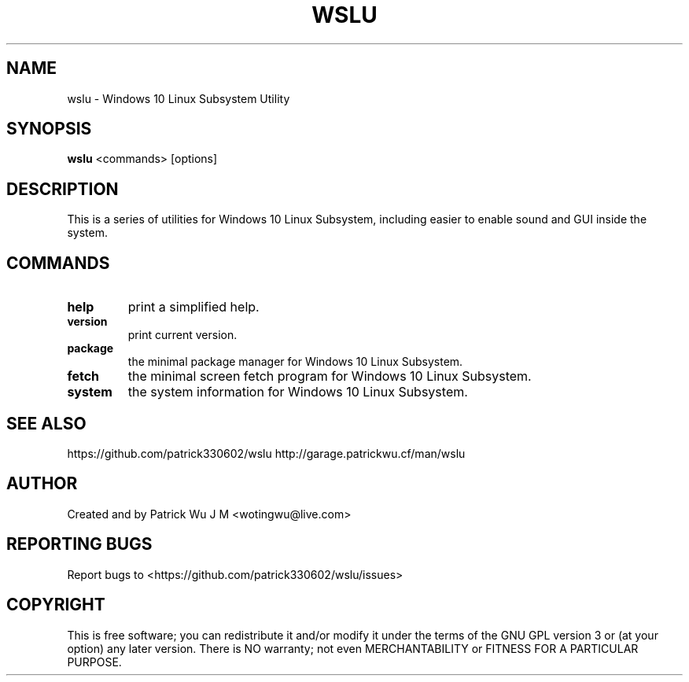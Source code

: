 .TH WSLU "1" "May 2017" "0.15.0" "wslu User Manual"

.SH NAME
wslu \- Windows 10 Linux Subsystem Utility
.SH SYNOPSIS
.B wslu \fR<commands> [options]

.SH DESCRIPTION
This is a series of utilities for Windows 10 Linux Subsystem, including easier to enable sound and GUI inside the system. 

.SH COMMANDS
.TP
.B help
print a simplified help.
.TP
.B version
print current version.
.TP
.B package
the minimal package manager for Windows 10 Linux Subsystem.
.TP
.B fetch
the minimal screen fetch program for Windows 10 Linux Subsystem.
.TP
.B system
the system information for Windows 10 Linux Subsystem.


.SH "SEE ALSO"
https://github.com/patrick330602/wslu
http://garage.patrickwu.cf/man/wslu

.SH AUTHOR
Created and by Patrick Wu J M <wotingwu@live.com>

.SH REPORTING BUGS
Report bugs to <https://github.com/patrick330602/wslu/issues>

.SH COPYRIGHT
This is free software; you can redistribute it and/or modify
it under the terms of the GNU GPL version 3 or (at your option) any later version.
There is NO warranty; not even MERCHANTABILITY or FITNESS FOR A PARTICULAR PURPOSE.
